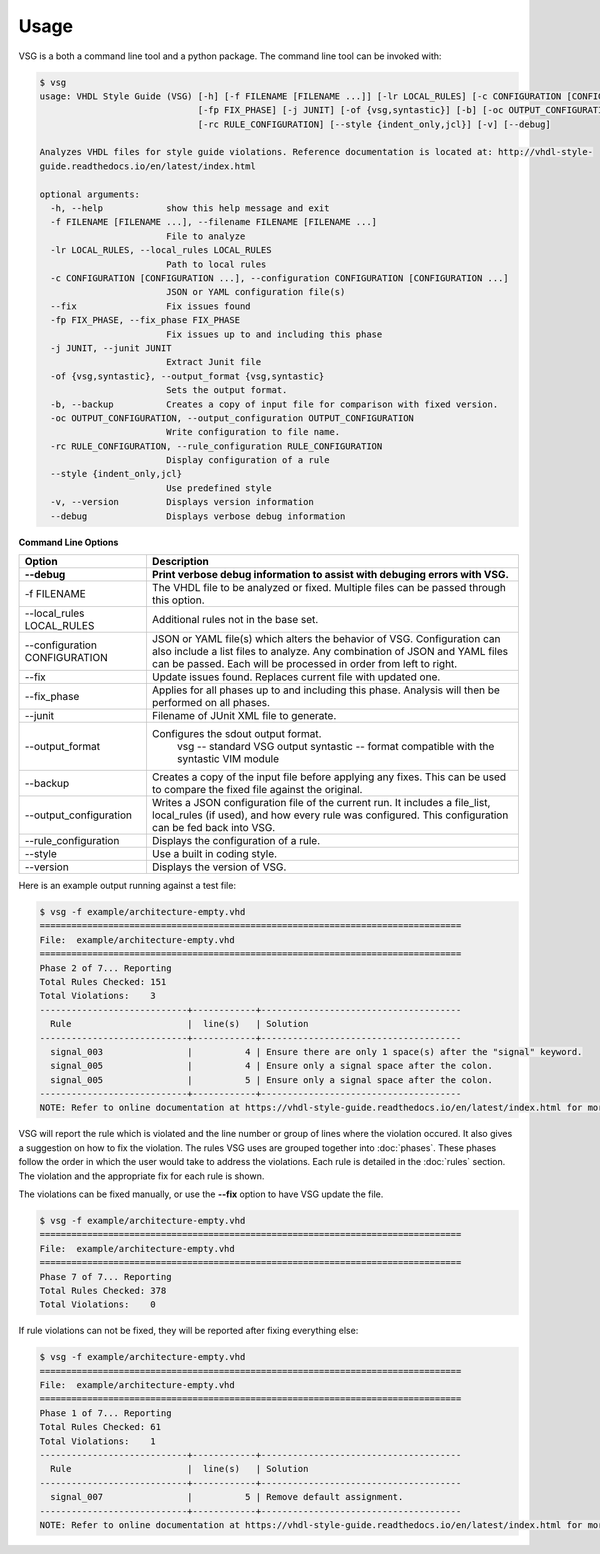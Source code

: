 Usage
=====

VSG is a both a command line tool and a python package.
The command line tool can be invoked with:

.. code-block:: mono

    $ vsg
    usage: VHDL Style Guide (VSG) [-h] [-f FILENAME [FILENAME ...]] [-lr LOCAL_RULES] [-c CONFIGURATION [CONFIGURATION ...]] [--fix]
                                  [-fp FIX_PHASE] [-j JUNIT] [-of {vsg,syntastic}] [-b] [-oc OUTPUT_CONFIGURATION]
                                  [-rc RULE_CONFIGURATION] [--style {indent_only,jcl}] [-v] [--debug]
    
    Analyzes VHDL files for style guide violations. Reference documentation is located at: http://vhdl-style-
    guide.readthedocs.io/en/latest/index.html
    
    optional arguments:
      -h, --help            show this help message and exit
      -f FILENAME [FILENAME ...], --filename FILENAME [FILENAME ...]
                            File to analyze
      -lr LOCAL_RULES, --local_rules LOCAL_RULES
                            Path to local rules
      -c CONFIGURATION [CONFIGURATION ...], --configuration CONFIGURATION [CONFIGURATION ...]
                            JSON or YAML configuration file(s)
      --fix                 Fix issues found
      -fp FIX_PHASE, --fix_phase FIX_PHASE
                            Fix issues up to and including this phase
      -j JUNIT, --junit JUNIT
                            Extract Junit file
      -of {vsg,syntastic}, --output_format {vsg,syntastic}
                            Sets the output format.
      -b, --backup          Creates a copy of input file for comparison with fixed version.
      -oc OUTPUT_CONFIGURATION, --output_configuration OUTPUT_CONFIGURATION
                            Write configuration to file name.
      -rc RULE_CONFIGURATION, --rule_configuration RULE_CONFIGURATION
                            Display configuration of a rule
      --style {indent_only,jcl}
                            Use predefined style
      -v, --version         Displays version information
      --debug               Displays verbose debug information

**Command Line Options**

+-------------------------------+-------------------------------------------------+
| Option                        |  Description                                    |
+-------------------------------+-------------------------------------------------+
| --debug                       | Print verbose debug information to assist with  |
|                               | debuging errors with VSG.                       |
+===============================+=================================================+
| -f FILENAME                   | The VHDL file to be analyzed or fixed.          |
|                               | Multiple files can be passed through this       |
|                               | option.                                         |
+-------------------------------+-------------------------------------------------+
| --local_rules LOCAL_RULES     | Additional rules not in the base set.           |
+-------------------------------+-------------------------------------------------+
| --configuration CONFIGURATION | JSON or YAML file(s) which alters the behavior  |
|                               | of VSG.  Configuration can also include a list  |
|                               | files to analyze.  Any combination of JSON and  |
|                               | YAML files can be passed.  Each will be         |
|                               | processed in order from left to right.          |
+-------------------------------+-------------------------------------------------+
| --fix                         | Update issues found.                            |
|                               | Replaces current file with updated one.         |
+-------------------------------+-------------------------------------------------+
| --fix_phase                   | Applies for all phases up to and including      |
|                               | this phase.  Analysis will then be performed    |
|                               | on all phases.                                  |
+-------------------------------+-------------------------------------------------+
| --junit                       | Filename of JUnit XML file to generate.         |
+-------------------------------+-------------------------------------------------+
| --output_format               | Configures the sdout output format.             |
|                               |   vsg -- standard VSG output                    |
|                               |   syntastic -- format compatible with the       |
|                               |   syntastic VIM module                          |
+-------------------------------+-------------------------------------------------+
| --backup                      | Creates a copy of the input file before         |
|                               | applying any fixes.  This can be used to        |
|                               | compare the fixed file against the original.    |
+-------------------------------+-------------------------------------------------+
| --output_configuration        | Writes a JSON configuration file of the current |
|                               | run.  It includes a file_list, local_rules (if  |
|                               | used), and how every rule was configured.       |
|                               | This configuration can be fed back into VSG.    |
+-------------------------------+-------------------------------------------------+
| --rule_configuration          | Displays the configuration of a rule.           |
+-------------------------------+-------------------------------------------------+
| --style                       | Use a built in coding style.                    |
+-------------------------------+-------------------------------------------------+
| --version                     | Displays the version of VSG.                    |
+-------------------------------+-------------------------------------------------+


Here is an example output running against a test file:

.. code-block:: bash

   $ vsg -f example/architecture-empty.vhd
   ================================================================================
   File:  example/architecture-empty.vhd
   ================================================================================
   Phase 2 of 7... Reporting
   Total Rules Checked: 151
   Total Violations:    3
   ----------------------------+------------+--------------------------------------
     Rule                      |  line(s)   | Solution
   ----------------------------+------------+--------------------------------------
     signal_003                |          4 | Ensure there are only 1 space(s) after the "signal" keyword.
     signal_005                |          4 | Ensure only a signal space after the colon.
     signal_005                |          5 | Ensure only a signal space after the colon.
   ----------------------------+------------+--------------------------------------
   NOTE: Refer to online documentation at https://vhdl-style-guide.readthedocs.io/en/latest/index.html for more information.

VSG will report the rule which is violated and the line number or group of lines where the violation occured.
It also gives a suggestion on how to fix the violation.
The rules VSG uses are grouped together into :doc:`phases`.
These phases follow the order in which the user would take to address the violations.
Each rule is detailed in the :doc:`rules` section.
The violation and the appropriate fix for each rule is shown.

The violations can be fixed manually, or use the **--fix** option to have VSG update the file.

.. code-block:: bash

   $ vsg -f example/architecture-empty.vhd
   ================================================================================
   File:  example/architecture-empty.vhd
   ================================================================================
   Phase 7 of 7... Reporting
   Total Rules Checked: 378
   Total Violations:    0

If rule violations can not be fixed, they will be reported after fixing everything else:

.. code-block:: bash

   $ vsg -f example/architecture-empty.vhd
   ================================================================================
   File:  example/architecture-empty.vhd
   ================================================================================
   Phase 1 of 7... Reporting
   Total Rules Checked: 61
   Total Violations:    1
   ----------------------------+------------+--------------------------------------
     Rule                      |  line(s)   | Solution
   ----------------------------+------------+--------------------------------------
     signal_007                |          5 | Remove default assignment.
   ----------------------------+------------+--------------------------------------
   NOTE: Refer to online documentation at https://vhdl-style-guide.readthedocs.io/en/latest/index.html for more information.
